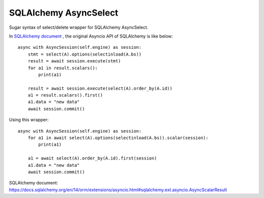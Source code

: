 SQLAlchemy AsyncSelect
======================

Sugar syntax of select/delete wrapper for SQLAlchemy AsyncSelect.

In `SQLAlchemy document`_ , the original Asyncio API of SQLAlchemy is like below::

    async with AsyncSession(self.engine) as session:
        stmt = select(A).options(selectinload(A.bs))
        result = await session.execute(stmt)
        for a1 in result.scalars():
            print(a1)
    
        result = await session.execute(select(A).order_by(A.id))
        a1 = result.scalars().first()
        a1.data = "new data"
        await session.commit()

Using this wrapper::

    async with AsyncSession(self.engine) as session:
        for a1 in await select(A).options(selectinload(A.bs)).scalar(session):
            print(a1)
    
        a1 = await select(A).order_by(A.id).first(session)
        a1.data = "new data"
        await session.commit()


_`SQLAlchemy document`: https://docs.sqlalchemy.org/en/14/orm/extensions/asyncio.html#sqlalchemy.ext.asyncio.AsyncScalarResult
